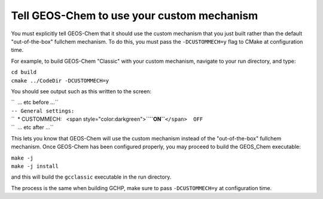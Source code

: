.. _tell_geos_chem_to_use_your_custom_mechanism:

Tell GEOS-Chem to use your custom mechanism
~~~~~~~~~~~~~~~~~~~~~~~~~~~~~~~~~~~~~~~~~~~

You must explicitly tell GEOS-Chem that it should use the custom
mechanism that you just built rather than the default "out-of-the-box"
fullchem mechanism. To do this, you must pass the
``-DCUSTOMMECH=y`` flag to CMake at configuration time.

For example, to build GEOS-Chem "Classic" with your custom mechanism,
navigate to your run directory, and type:

| ``cd build``
| ``cmake ../CodeDir -DCUSTOMMECH=y``

You should see output such as this written to the screen:

| ``  ... etc before ...``
| ``-- General settings:``
| ``  * CUSTOMMECH:   <span style="color:darkgreen">``\ **``ON``**\ ``</span>  OFF``
| ``  ... etc after ...``

This lets you know that GEOS-Chem will use the custom mechanism instead
of the "out-of-the-box" fullchem mechanism. Once GEOS-Chem has been
configured properly, you may proceed to build the GEOS_Chem executable:

| ``make -j``
| ``make -j install``

and this will build the ``gcclassic`` executable in the run
directory.

The process is the same when building GCHP, make sure to pass
``-DCUSTOMMECH=y`` at configuration time.
